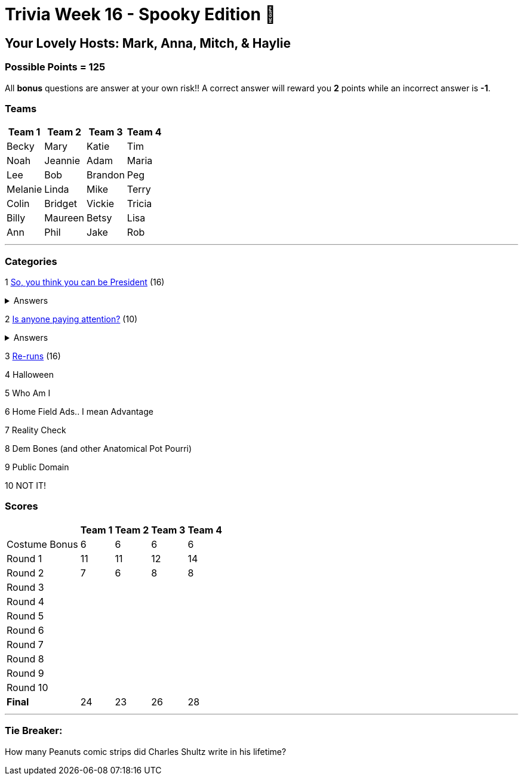 = Trivia Week 16 - Spooky Edition 🎃

:basepath: Archive/October24/questions/
:answersBasepath: Archive/October24/answers/


== Your Lovely Hosts: Mark, Anna, Mitch, & Haylie

=== Possible Points = 125

All *bonus* questions are answer at your own risk!! A correct answer will reward you **2** points while an incorrect answer is **-1**.

=== Teams
[%autowidth,stripes=even,]
|===
| Team 1 | Team 2 |Team 3 | Team 4


| Becky
| Mary
| Katie
| Tim

| Noah
| Jeannie
| Adam
| Maria

| Lee
| Bob
| Brandon
| Peg

| Melanie
| Linda
| Mike
| Terry

| Colin
| Bridget
| Vickie
| Tricia

| Billy
| Maureen
| Betsy
| Lisa

| Ann
| Phil
| Jake
| Rob
|===

'''

=== Categories

1 link:{basepath}round1-questions.html[So, you think you can be President] (16)

.Answers
[%collapsible]
====
link:{answersBasepath}round1-ans.html[Round 1 - So, you think you can be President]
====

2 link:{basepath}round2-questions.html[Is anyone paying attention?] (10)

.Answers
[%collapsible]
====
link:{answersBasepath}round2-ans.html[Round 2 - Is anyone paying attention?]
====

3 link:{basepath}round3-questions.html[Re-runs] (16)

// .Answers
// [%collapsible]
// ====
// link:{answersBasepath}round3-ans.html[Round 3 - Re-runs]
// ====

4 Halloween

// link:{basepath}round4-questions.html[Halloween] (9)

// .Answers
// [%collapsible]
// ====
// link:{answersBasepath}round4-ans.html[Round 4] - Halloween
// ====

5 Who Am I

// link:{basepath}round5-questions.html[Who am I] (10)

// .Answers
// [%collapsible]
// ====
// link:{answersBasepath}round5-ans.html[Round 5 - Who am I]
// ====

6 Home Field Ads.. I mean Advantage

// link:{basepath}round6-questions.html[Home Field Ads.. I mean Advantage] (12)

// .Answers
// [%collapsible]
// ====
// link:{answersBasepath}round6-ans.html[Round 6 - Home Field Ads.. I mean Advantage]
// ====

7 Reality Check

// link:{basepath}round7-questions.html[Reality Check] (14)

// .Answers
// [%collapsible]
// ====
// link:{answersBasepath}round7-ans.html[Round 7 - Reality Check]
// ====

8 Dem Bones (and other Anatomical Pot Pourri)

// link:{basepath}round8-questions.html[Dem Bones (and other Anatomical Pot Pourri)] (12)

// .Answers
// [%collapsible]
// ====
// link:{answersBasepath}round8-ans.html[Round 8 - Dem Bones]
// ====

9 Public Domain

// link:{basepath}round9-questions.html[Public Domain] (16)

// .Answers
// [%collapsible]
// ====
// link:{answersBasepath}round9-ans.html[Round 9 - Public Domain]
// ====

10 NOT IT!

// link:{basepath}round10-questions.html[NOT IT!] (10)

// .Answers
// [%collapsible]
// ====
// link:{answersBasepath}round10-ans.html[Round 10 - NOT IT!]
// ====

=== Scores

[%autowidth,stripes=even,]
|===
| | Team 1 | Team 2 |Team 3 | Team 4

|Costume Bonus
|6
|6
|6
|6

|Round 1
|11
|11
|12
|14

|Round 2   
|7
|6
|8
|8

| Round 3
| 
| 
| 
| 

|Round 4
| 
| 
| 
| 

|Round 5
| 
| 
| 
| 

|Round 6
| 
| 
| 
| 

|Round 7
| 
| 
| 
| 

|Round 8
| 
| 
| 
| 

|Round 9
| 
| 
| 
| 

|Round 10
| 
| 
| 
| 

|*Final*
|24 
|23
|26
|28
|===

'''

=== Tie Breaker:

How many Peanuts comic strips did Charles Shultz write in his lifetime? 

